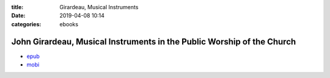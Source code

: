 :title: Girardeau, Musical Instruments
:date: 2019-04-08 10:14
:categories: ebooks


John Girardeau, Musical Instruments in the Public Worship of the Church
=======================================================================

* `epub`_
* `mobi`_

.. _epub: /files/girardeau.musical.instruments.epub
.. _mobi: /files/girardeau.musical.instruments.mobi
